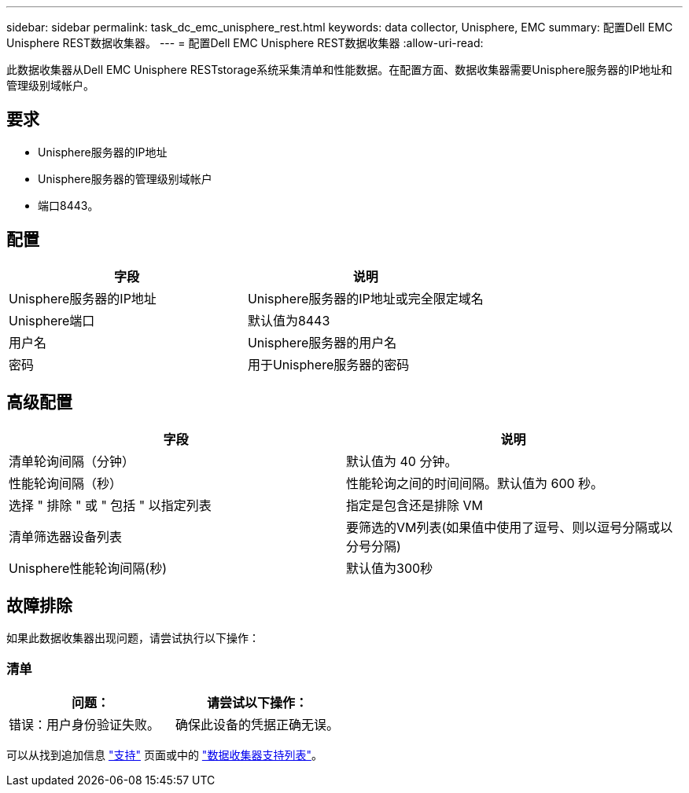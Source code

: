 ---
sidebar: sidebar 
permalink: task_dc_emc_unisphere_rest.html 
keywords: data collector, Unisphere, EMC 
summary: 配置Dell EMC Unisphere REST数据收集器。 
---
= 配置Dell EMC Unisphere REST数据收集器
:allow-uri-read: 


[role="lead"]
此数据收集器从Dell EMC Unisphere RESTstorage系统采集清单和性能数据。在配置方面、数据收集器需要Unisphere服务器的IP地址和管理级别域帐户。



== 要求

* Unisphere服务器的IP地址
* Unisphere服务器的管理级别域帐户
* 端口8443。




== 配置

[cols="2*"]
|===
| 字段 | 说明 


| Unisphere服务器的IP地址 | Unisphere服务器的IP地址或完全限定域名 


| Unisphere端口 | 默认值为8443 


| 用户名 | Unisphere服务器的用户名 


| 密码 | 用于Unisphere服务器的密码 
|===


== 高级配置

[cols="2*"]
|===
| 字段 | 说明 


| 清单轮询间隔（分钟） | 默认值为 40 分钟。 


| 性能轮询间隔（秒） | 性能轮询之间的时间间隔。默认值为 600 秒。 


| 选择 " 排除 " 或 " 包括 " 以指定列表 | 指定是包含还是排除 VM 


| 清单筛选器设备列表 | 要筛选的VM列表(如果值中使用了逗号、则以逗号分隔或以分号分隔) 


| Unisphere性能轮询间隔(秒) | 默认值为300秒 
|===


== 故障排除

如果此数据收集器出现问题，请尝试执行以下操作：



=== 清单

[cols="2*"]
|===
| 问题： | 请尝试以下操作： 


| 错误：用户身份验证失败。 | 确保此设备的凭据正确无误。 
|===
可以从找到追加信息 link:concept_requesting_support.html["支持"] 页面或中的 link:https://docs.netapp.com/us-en/cloudinsights/CloudInsightsDataCollectorSupportMatrix.pdf["数据收集器支持列表"]。

